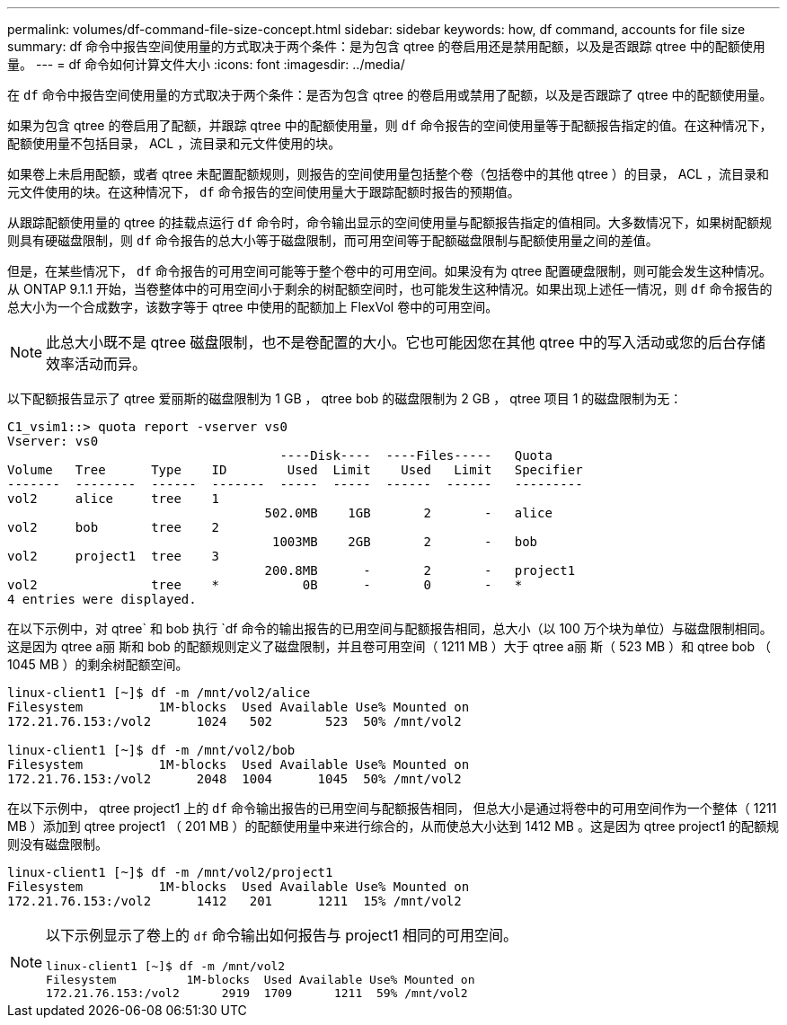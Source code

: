 ---
permalink: volumes/df-command-file-size-concept.html 
sidebar: sidebar 
keywords: how, df command, accounts for file size 
summary: df 命令中报告空间使用量的方式取决于两个条件：是为包含 qtree 的卷启用还是禁用配额，以及是否跟踪 qtree 中的配额使用量。 
---
= df 命令如何计算文件大小
:icons: font
:imagesdir: ../media/


[role="lead"]
在 `df` 命令中报告空间使用量的方式取决于两个条件：是否为包含 qtree 的卷启用或禁用了配额，以及是否跟踪了 qtree 中的配额使用量。

如果为包含 qtree 的卷启用了配额，并跟踪 qtree 中的配额使用量，则 `df` 命令报告的空间使用量等于配额报告指定的值。在这种情况下，配额使用量不包括目录， ACL ，流目录和元文件使用的块。

如果卷上未启用配额，或者 qtree 未配置配额规则，则报告的空间使用量包括整个卷（包括卷中的其他 qtree ）的目录， ACL ，流目录和元文件使用的块。在这种情况下， `df` 命令报告的空间使用量大于跟踪配额时报告的预期值。

从跟踪配额使用量的 qtree 的挂载点运行 `df` 命令时，命令输出显示的空间使用量与配额报告指定的值相同。大多数情况下，如果树配额规则具有硬磁盘限制，则 `df` 命令报告的总大小等于磁盘限制，而可用空间等于配额磁盘限制与配额使用量之间的差值。

但是，在某些情况下， `df` 命令报告的可用空间可能等于整个卷中的可用空间。如果没有为 qtree 配置硬盘限制，则可能会发生这种情况。从 ONTAP 9.1.1 开始，当卷整体中的可用空间小于剩余的树配额空间时，也可能发生这种情况。如果出现上述任一情况，则 `df` 命令报告的总大小为一个合成数字，该数字等于 qtree 中使用的配额加上 FlexVol 卷中的可用空间。

[NOTE]
====
此总大小既不是 qtree 磁盘限制，也不是卷配置的大小。它也可能因您在其他 qtree 中的写入活动或您的后台存储效率活动而异。

====
以下配额报告显示了 qtree 爱丽斯的磁盘限制为 1 GB ， qtree bob 的磁盘限制为 2 GB ， qtree 项目 1 的磁盘限制为无：

[listing]
----
C1_vsim1::> quota report -vserver vs0
Vserver: vs0
                                    ----Disk----  ----Files-----   Quota
Volume   Tree      Type    ID        Used  Limit    Used   Limit   Specifier
-------  --------  ------  -------  -----  -----  ------  ------   ---------
vol2     alice     tree    1
                                  502.0MB    1GB       2       -   alice
vol2     bob       tree    2
                                   1003MB    2GB       2       -   bob
vol2     project1  tree    3
                                  200.8MB      -       2       -   project1
vol2               tree    *           0B      -       0       -   *
4 entries were displayed.
----
在以下示例中，对 qtree` 和 bob 执行 `df 命令的输出报告的已用空间与配额报告相同，总大小（以 100 万个块为单位）与磁盘限制相同。这是因为 qtree a丽 斯和 bob 的配额规则定义了磁盘限制，并且卷可用空间（ 1211 MB ）大于 qtree a丽 斯（ 523 MB ）和 qtree bob （ 1045 MB ）的剩余树配额空间。

[listing]
----
linux-client1 [~]$ df -m /mnt/vol2/alice
Filesystem          1M-blocks  Used Available Use% Mounted on
172.21.76.153:/vol2      1024   502       523  50% /mnt/vol2

linux-client1 [~]$ df -m /mnt/vol2/bob
Filesystem          1M-blocks  Used Available Use% Mounted on
172.21.76.153:/vol2      2048  1004      1045  50% /mnt/vol2
----
在以下示例中， qtree project1 上的 `df` 命令输出报告的已用空间与配额报告相同， 但总大小是通过将卷中的可用空间作为一个整体（ 1211 MB ）添加到 qtree project1 （ 201 MB ）的配额使用量中来进行综合的，从而使总大小达到 1412 MB 。这是因为 qtree project1 的配额规则没有磁盘限制。

[listing]
----
linux-client1 [~]$ df -m /mnt/vol2/project1
Filesystem          1M-blocks  Used Available Use% Mounted on
172.21.76.153:/vol2      1412   201      1211  15% /mnt/vol2
----
[NOTE]
====
以下示例显示了卷上的 `df` 命令输出如何报告与 project1 相同的可用空间。

[listing]
----
linux-client1 [~]$ df -m /mnt/vol2
Filesystem          1M-blocks  Used Available Use% Mounted on
172.21.76.153:/vol2      2919  1709      1211  59% /mnt/vol2
----
====